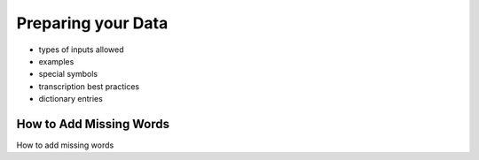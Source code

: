 .. _preparation:

Preparing your Data
===================


- types of inputs allowed
- examples
- special symbols
- transcription best practices
- dictionary entries

.. _missing:

How to Add Missing Words
-------------

How to add missing words